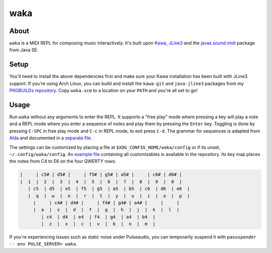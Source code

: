waka
====

About
-----

``waka`` is a MIDI REPL for composing music interactively.  It's built
upon Kawa_, JLine3_ and the javax.sound.midi_ package from Java SE.

Setup
-----

You'll need to install the above dependencies first and make sure your
Kawa installation has been built with JLine3 support.  If you're using
Arch Linux, you can build and install the ``kawa-git`` and
``java-jline3`` packages from my `PKGBUILDs repository`_.  Copy
``waka.scm`` to a location on your ``PATH`` and you're all set to go!

Usage
-----

Run ``waka`` without any arguments to enter the REPL.  It supports a
"free play" mode where pressing a key will play a note and a REPL mode
where you enter a sequence of notes and play them by pressing the
``Enter`` key.  Toggling is done by pressing ``C-SPC`` in free play
mode and ``C-c`` in REPL mode, to exit press ``C-d``.  The grammar for
sequences is adapted from Alda_ and documented in a `separate file`_.

The settings can be customized by placing a file at
``$XDG_CONFIG_HOME/waka/config`` or if its unset,
``~/.config/waka/config``.  An `example file`_ containing all
customizables is available in the repository.  Its key map places the
notes from C4 to E6 on the four QWERTY rows:

.. code::

    |     | c5# | d5# |     | f5# | g5# | a5# |     | c6# | d6# |
    |  1  |  2  |  3  |  4  |  5  |  6  |  7  |  8  |  9  |  0  |
       | c5  | d5  | e5  | f5  | g5  | a5  | b5  | c6  | d6  | e6  |
       |  q  |  w  |  e  |  r  |  t  |  y  |  u  |  i  |  o  |  p  |
         |     | c4# | d4# |     | f4# | g4# | a4# |     |     |
         |  a  |  s  |  d  |  f  |  g  |  h  |  j  |  k  |  l  |
            | c4  | d4  | e4  | f4  | g4  | a4  | b4  |
            |  z  |  x  |  c  |  v  |  b  |  n  |  m  |

If you're experiencing issues such as static noise under Pulseaudio,
you can temporarily suspend it with ``pasuspender -- env PULSE_SERVER=
waka``.

.. _Kawa: https://www.gnu.org/software/kawa/
.. _JLine3: https://github.com/jline/jline3
.. _javax.sound.midi: https://docs.oracle.com/javase/7/docs/api/javax/sound/midi/package-summary.html
.. _PKGBUILDs repository: https://github.com/wasamasa/pkgbuilds/
.. _example file: https://github.com/wasamasa/waka/blob/master/config
.. _Alda: https://github.com/alda-lang/alda
.. _separate file: https://github.com/wasamasa/waka/blob/master/grammar.ebnf
